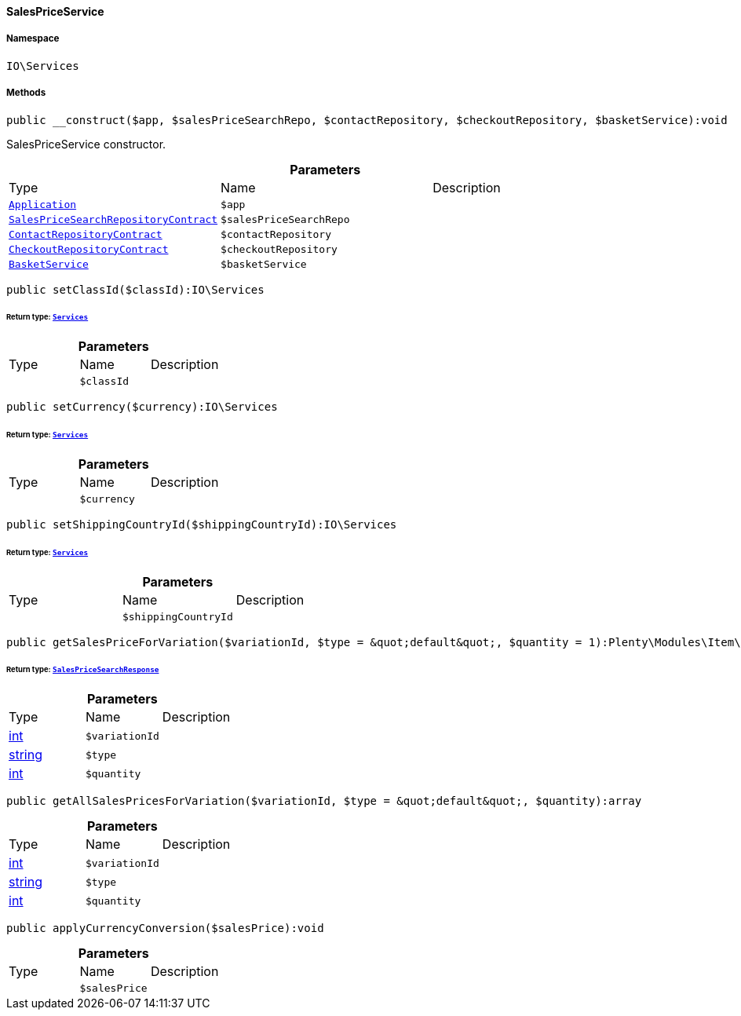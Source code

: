 :table-caption!:
:example-caption!:
:source-highlighter: prettify
:sectids!:

[[io__salespriceservice]]
==== SalesPriceService





===== Namespace

`IO\Services`






===== Methods

[source%nowrap, php]
----

public __construct($app, $salesPriceSearchRepo, $contactRepository, $checkoutRepository, $basketService):void

----

    





SalesPriceService constructor.

.*Parameters*
|===
|Type |Name |Description
|        xref:Miscellaneous.adoc#miscellaneous_plugin_application[`Application`]
a|`$app`
|

|        xref:Item.adoc#item_contracts_salespricesearchrepositorycontract[`SalesPriceSearchRepositoryContract`]
a|`$salesPriceSearchRepo`
|

|        xref:Webshop.adoc#webshop_contracts_contactrepositorycontract[`ContactRepositoryContract`]
a|`$contactRepository`
|

|        xref:Webshop.adoc#webshop_contracts_checkoutrepositorycontract[`CheckoutRepositoryContract`]
a|`$checkoutRepository`
|

|        xref:Miscellaneous.adoc#miscellaneous_services_basketservice[`BasketService`]
a|`$basketService`
|
|===


[source%nowrap, php]
----

public setClassId($classId):IO\Services

----

    


====== *Return type:*        xref:Miscellaneous.adoc#miscellaneous_io_services[`Services`]




.*Parameters*
|===
|Type |Name |Description
|
a|`$classId`
|
|===


[source%nowrap, php]
----

public setCurrency($currency):IO\Services

----

    


====== *Return type:*        xref:Miscellaneous.adoc#miscellaneous_io_services[`Services`]




.*Parameters*
|===
|Type |Name |Description
|
a|`$currency`
|
|===


[source%nowrap, php]
----

public setShippingCountryId($shippingCountryId):IO\Services

----

    


====== *Return type:*        xref:Miscellaneous.adoc#miscellaneous_io_services[`Services`]




.*Parameters*
|===
|Type |Name |Description
|
a|`$shippingCountryId`
|
|===


[source%nowrap, php]
----

public getSalesPriceForVariation($variationId, $type = &quot;default&quot;, $quantity = 1):Plenty\Modules\Item\SalesPrice\Models\SalesPriceSearchResponse

----

    


====== *Return type:*        xref:Item.adoc#item_models_salespricesearchresponse[`SalesPriceSearchResponse`]




.*Parameters*
|===
|Type |Name |Description
|link:http://php.net/int[int^]
a|`$variationId`
|

|link:http://php.net/string[string^]
a|`$type`
|

|link:http://php.net/int[int^]
a|`$quantity`
|
|===


[source%nowrap, php]
----

public getAllSalesPricesForVariation($variationId, $type = &quot;default&quot;, $quantity):array

----

    







.*Parameters*
|===
|Type |Name |Description
|link:http://php.net/int[int^]
a|`$variationId`
|

|link:http://php.net/string[string^]
a|`$type`
|

|link:http://php.net/int[int^]
a|`$quantity`
|
|===


[source%nowrap, php]
----

public applyCurrencyConversion($salesPrice):void

----

    







.*Parameters*
|===
|Type |Name |Description
|
a|`$salesPrice`
|
|===


